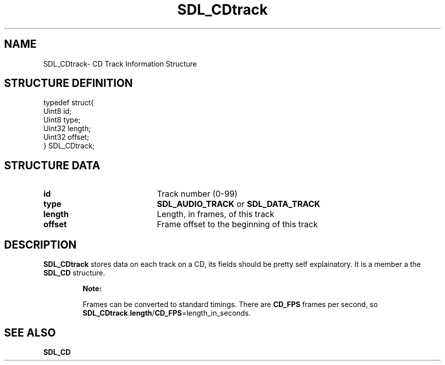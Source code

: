 .TH "SDL_CDtrack" "3" "Thu 12 Oct 2000, 13:48" "SDL" "SDL API Reference" 
.SH "NAME"
SDL_CDtrack\- CD Track Information Structure
.SH "STRUCTURE DEFINITION"
.PP
.nf
\f(CWtypedef struct{
  Uint8 id;
  Uint8 type;
  Uint32 length;
  Uint32 offset;
} SDL_CDtrack;\fR
.fi
.PP
.SH "STRUCTURE DATA"
.TP 20
\fBid\fR
Track number (0-99)
.TP 20
\fBtype\fR
\fBSDL_AUDIO_TRACK\fP or \fBSDL_DATA_TRACK\fP
.TP 20
\fBlength\fR
Length, in frames, of this track
.TP 20
\fBoffset\fR
Frame offset to the beginning of this track
.SH "DESCRIPTION"
.PP
\fBSDL_CDtrack\fR stores data on each track on a CD, its fields should be pretty self explainatory\&. It is a member a the \fI\fBSDL_CD\fR\fR structure\&.
.PP
.RS
\fBNote:  
.PP
Frames can be converted to standard timings\&. There are \fBCD_FPS\fP frames per second, so \fBSDL_CDtrack\fR\&.\fBlength\fR/\fBCD_FPS\fP=length_in_seconds\&.
.RE
.SH "SEE ALSO"
.PP
\fI\fBSDL_CD\fR\fR
...\" created by instant / docbook-to-man, Thu 12 Oct 2000, 13:48
